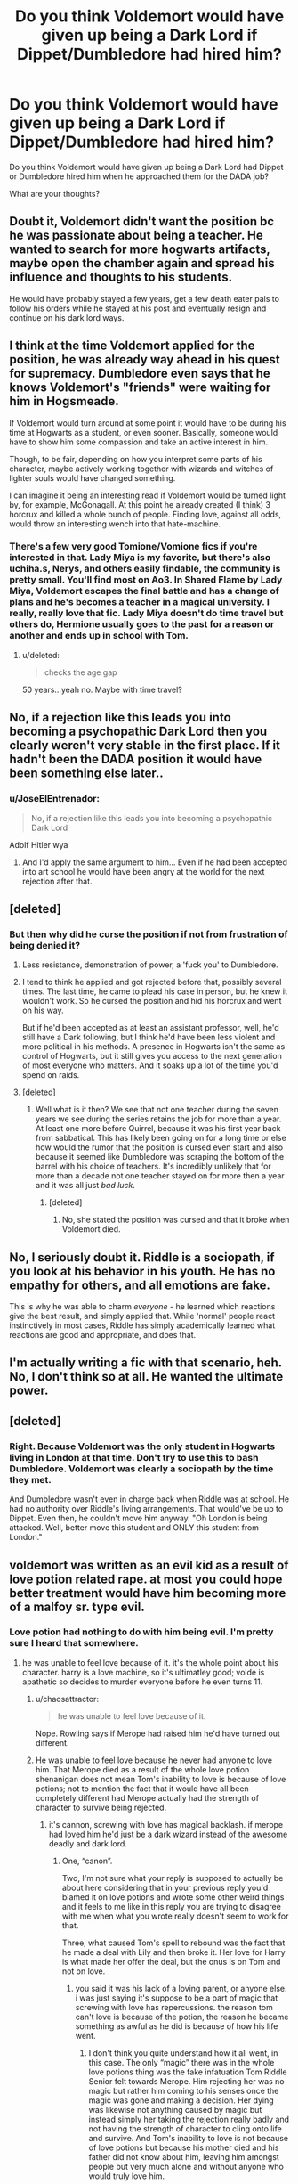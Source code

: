 #+TITLE: Do you think Voldemort would have given up being a Dark Lord if Dippet/Dumbledore had hired him?

* Do you think Voldemort would have given up being a Dark Lord if Dippet/Dumbledore had hired him?
:PROPERTIES:
:Score: 2
:DateUnix: 1485963917.0
:DateShort: 2017-Feb-01
:FlairText: Discussion
:END:
Do you think Voldemort would have given up being a Dark Lord had Dippet or Dumbledore hired him when he approached them for the DADA job?

What are your thoughts?


** Doubt it, Voldemort didn't want the position bc he was passionate about being a teacher. He wanted to search for more hogwarts artifacts, maybe open the chamber again and spread his influence and thoughts to his students.

He would have probably stayed a few years, get a few death eater pals to follow his orders while he stayed at his post and eventually resign and continue on his dark lord ways.
:PROPERTIES:
:Author: 1lyserg2
:Score: 21
:DateUnix: 1485964183.0
:DateShort: 2017-Feb-01
:END:


** I think at the time Voldemort applied for the position, he was already way ahead in his quest for supremacy. Dumbledore even says that he knows Voldemort's "friends" were waiting for him in Hogsmeade.

If Voldemort would turn around at some point it would have to be during his time at Hogwarts as a student, or even sooner. Basically, someone would have to show him some compassion and take an active interest in him.

Though, to be fair, depending on how you interpret some parts of his character, maybe actively working together with wizards and witches of lighter souls would have changed something.

I can imagine it being an interesting read if Voldemort would be turned light by, for example, McGonagall. At this point he already created (I think) 3 horcrux and killed a whole bunch of people. Finding love, against all odds, would throw an interesting wench into that hate-machine.
:PROPERTIES:
:Author: UndeadBBQ
:Score: 4
:DateUnix: 1485975874.0
:DateShort: 2017-Feb-01
:END:

*** There's a few very good Tomione/Vomione fics if you're interested in that. Lady Miya is my favorite, but there's also uchiha.s, Nerys, and others easily findable, the community is pretty small. You'll find most on Ao3. In Shared Flame by Lady Miya, Voldemort escapes the final battle and has a change of plans and he's becomes a teacher in a magical university. I really, really love that fic. Lady Miya doesn't do time travel but others do, Hermione usually goes to the past for a reason or another and ends up in school with Tom.
:PROPERTIES:
:Author: Haelx
:Score: 2
:DateUnix: 1485999677.0
:DateShort: 2017-Feb-02
:END:

**** u/deleted:
#+begin_quote
  checks the age gap
#+end_quote

50 years...yeah no. Maybe with time travel?
:PROPERTIES:
:Score: 3
:DateUnix: 1486003034.0
:DateShort: 2017-Feb-02
:END:


** No, if a rejection like this leads you into becoming a psychopathic Dark Lord then you clearly weren't very stable in the first place. If it hadn't been the DADA position it would have been something else later..
:PROPERTIES:
:Author: Deathcrow
:Score: 4
:DateUnix: 1485978085.0
:DateShort: 2017-Feb-01
:END:

*** u/JoseElEntrenador:
#+begin_quote
  No, if a rejection like this leads you into becoming a psychopathic Dark Lord
#+end_quote

Adolf Hitler wya
:PROPERTIES:
:Author: JoseElEntrenador
:Score: 2
:DateUnix: 1485992954.0
:DateShort: 2017-Feb-02
:END:

**** And I'd apply the same argument to him... Even if he had been accepted into art school he would have been angry at the world for the next rejection after that.
:PROPERTIES:
:Author: Deathcrow
:Score: 1
:DateUnix: 1486012893.0
:DateShort: 2017-Feb-02
:END:


** [deleted]
:PROPERTIES:
:Score: 3
:DateUnix: 1485967261.0
:DateShort: 2017-Feb-01
:END:

*** But then why did he curse the position if not from frustration of being denied it?
:PROPERTIES:
:Author: AhoraMuchachoLiberta
:Score: 1
:DateUnix: 1485972358.0
:DateShort: 2017-Feb-01
:END:

**** Less resistance, demonstration of power, a 'fuck you' to Dumbledore.
:PROPERTIES:
:Author: EpicBeardMan
:Score: 3
:DateUnix: 1485972921.0
:DateShort: 2017-Feb-01
:END:


**** I tend to think he applied and got rejected before that, possibly several times. The last time, he came to plead his case in person, but he knew it wouldn't work. So he cursed the position and hid his horcrux and went on his way.

But if he'd been accepted as at least an assistant professor, well, he'd still have a Dark following, but I think he'd have been less violent and more political in his methods. A presence in Hogwarts isn't the same as control of Hogwarts, but it still gives you access to the next generation of most everyone who matters. And it soaks up a lot of the time you'd spend on raids.
:PROPERTIES:
:Score: 3
:DateUnix: 1486003421.0
:DateShort: 2017-Feb-02
:END:


**** [deleted]
:PROPERTIES:
:Score: 1
:DateUnix: 1485972592.0
:DateShort: 2017-Feb-01
:END:

***** Well what is it then? We see that not one teacher during the seven years we see during the series retains the job for more than a year. At least one more before Quirrel, because it was his first year back from sabbatical. This has likely been going on for a long time or else how would the rumor that the position is cursed even start and also because it seemed like Dumbledore was scraping the bottom of the barrel with his choice of teachers. It's incredibly unlikely that for more than a decade not one teacher stayed on for more then a year and it was all just /bad luck/.
:PROPERTIES:
:Author: JayeBird
:Score: 1
:DateUnix: 1485997465.0
:DateShort: 2017-Feb-02
:END:

****** [deleted]
:PROPERTIES:
:Score: 0
:DateUnix: 1486008441.0
:DateShort: 2017-Feb-02
:END:

******* No, she stated the position was cursed and that it broke when Voldemort died.
:PROPERTIES:
:Author: ModernDayWeeaboo
:Score: 1
:DateUnix: 1486011851.0
:DateShort: 2017-Feb-02
:END:


** No, I seriously doubt it. Riddle is a sociopath, if you look at his behavior in his youth. He has no empathy for others, and all emotions are fake.

This is why he was able to charm /everyone/ - he learned which reactions give the best result, and simply applied that. While 'normal' people react instinctively in most cases, Riddle has simply academically learned what reactions are good and appropriate, and does that.
:PROPERTIES:
:Author: fflai
:Score: 3
:DateUnix: 1486007966.0
:DateShort: 2017-Feb-02
:END:


** I'm actually writing a fic with that scenario, heh. No, I don't think so at all. He wanted the ultimate power.
:PROPERTIES:
:Score: 1
:DateUnix: 1486142212.0
:DateShort: 2017-Feb-03
:END:


** [deleted]
:PROPERTIES:
:Score: -3
:DateUnix: 1485964725.0
:DateShort: 2017-Feb-01
:END:

*** Right. Because Voldemort was the only student in Hogwarts living in London at that time. Don't try to use this to bash Dumbledore. Voldemort was clearly a sociopath by the time they met.

And Dumbledore wasn't even in charge back when Riddle was at school. He had no authority over Riddle's living arrangements. That would've be up to Dippet. Even then, he couldn't move him anyway. "Oh London is being attacked. Well, better move this student and ONLY this student from London."
:PROPERTIES:
:Author: AwesomeGuy847
:Score: 7
:DateUnix: 1485965880.0
:DateShort: 2017-Feb-01
:END:


** voldemort was written as an evil kid as a result of love potion related rape. at most you could hope better treatment would have him becoming more of a malfoy sr. type evil.
:PROPERTIES:
:Author: tomintheconer
:Score: -5
:DateUnix: 1485970417.0
:DateShort: 2017-Feb-01
:END:

*** Love potion had nothing to do with him being evil. I'm pretty sure I heard that somewhere.
:PROPERTIES:
:Author: AwesomeGuy847
:Score: 5
:DateUnix: 1485971110.0
:DateShort: 2017-Feb-01
:END:

**** he was unable to feel love because of it. it's the whole point about his character. harry is a love machine, so it's ultimatley good; volde is apathetic so decides to murder everyone before he even turns 11.
:PROPERTIES:
:Author: tomintheconer
:Score: -8
:DateUnix: 1485973610.0
:DateShort: 2017-Feb-01
:END:

***** u/chaosattractor:
#+begin_quote
  he was unable to feel love because of it.
#+end_quote

Nope. Rowling says if Merope had raised him he'd have turned out different.
:PROPERTIES:
:Author: chaosattractor
:Score: 8
:DateUnix: 1485983175.0
:DateShort: 2017-Feb-02
:END:


***** He was unable to feel love because he never had anyone to love him. That Merope died as a result of the whole love potion shenanigan does not mean Tom's inability to love is because of love potions; not to mention the fact that it would have all been completely different had Merope actually had the strength of character to survive being rejected.
:PROPERTIES:
:Author: Kazeto
:Score: 3
:DateUnix: 1486008849.0
:DateShort: 2017-Feb-02
:END:

****** it's cannon, screwing with love has magical backlash. if merope had loved him he'd just be a dark wizard instead of the awesome deadly and dark lord.
:PROPERTIES:
:Author: tomintheconer
:Score: -1
:DateUnix: 1486086054.0
:DateShort: 2017-Feb-03
:END:

******* One, “canon”.

Two, I'm not sure what your reply is supposed to actually be about here considering that in your previous reply you'd blamed it on love potions and wrote some other weird things and it feels to me like in this reply you are trying to disagree with me when what you wrote really doesn't seem to work for that.

Three, what caused Tom's spell to rebound was the fact that he made a deal with Lily and then broke it. Her love for Harry is what made her offer the deal, but the onus is on Tom and not on love.
:PROPERTIES:
:Author: Kazeto
:Score: 3
:DateUnix: 1486087509.0
:DateShort: 2017-Feb-03
:END:

******** you said it was his lack of a loving parent, or anyone else. i was just saying it's suppose to be a part of magic that screwing with love has repercussions. the reason tom can't love is because of the potion, the reason he became something as awful as he did is because of how his life went.
:PROPERTIES:
:Author: tomintheconer
:Score: -1
:DateUnix: 1486092250.0
:DateShort: 2017-Feb-03
:END:

********* I don't think you quite understand how it all went, in this case. The only “magic” there was in the whole love potions thing was the fake infatuation Tom Riddle Senior felt towards Merope. Him rejecting her was no magic but rather him coming to his senses once the magic was gone and making a decision. Her dying was likewise not anything caused by magic but instead simply her taking the rejection really badly and not having the strength of character to cling onto life and survive. And Tom's inability to love is not because of love potions but because his mother died and his father did not know about him, leaving him amongst people but very much alone and without anyone who would truly love him.

People don't need love potions to grow up twisted when they have nobody and are never taught that love is a thing via being loved. To blame this on love potions in this example means insisting that Merope could only love Tom if she herself took a love potion, which is an idea so absurd that it doesn't even really warrant a response. There is a lot wrong with his conception because of the fact that love potions were used, yes---it counts as Merope raping Tom Riddle Senior and generally keeping him as her slave with use of mind-altering drugs which is very very wrong---but love potions are simply one of the elements of this whole incident and they had no effect on Tom whatsoever.

And again, there's no “magic that screwing with love has repercussions”. Both of the cases when something happened seemingly of love (Lily's sacrifice and Harry's sacrifice) that we see in canon are situations where it's taking back the deal after it already went through that caused the effect we saw and the only thing love did in both cases is make the ones sacrificing themselves take the deal. Love was important in the series, sure, but it wasn't “magic” in any shape or form and to treat it as such greatly diminishes the weight of the decisions Harry and Lily made.
:PROPERTIES:
:Author: Kazeto
:Score: 2
:DateUnix: 1486104310.0
:DateShort: 2017-Feb-03
:END:

********** that's all reasonable enough but jk wrote it the other way. it's just one of those points which she spelled out to get a point across, and you have to accept it. too much love potion during conception messes your baby up. like when she tells you sirius and remus are nice good guys even though they act like dicks, and historically fail potter all his life; except before the time they die and off course they love him... if you don't accept they're good people it kind of ruins whole parts of the books. not sure why this needs an argument; voldemort is allergic to love.
:PROPERTIES:
:Author: tomintheconer
:Score: 0
:DateUnix: 1486227447.0
:DateShort: 2017-Feb-04
:END:

*********** Except that Madame Rowling said that had Merope lived Tom would not have been the kind of person he was, so regardless of whether or not love potions can mess with a kid's mind it's how they are raised that matters. And again, as I already wrote, you don't need love potions to get a kid that is all kinds of messed up; heck, I personally know someone who did grow all kinds of messed up simply because his parents weren't showing them love, and there were no love potions involved whasoever.

And the rest of your reply feels like a random nonsense tacked onto it for no good reason, so I will refrain from replying to that part.
:PROPERTIES:
:Author: Kazeto
:Score: 1
:DateUnix: 1486245953.0
:DateShort: 2017-Feb-05
:END:

************ yes yes, most psychopaths aren't serial killers. he was born without the capacity to love; the orphanage is the reasons he's angry and hates muggles; slytherin house is the reason he treats even his own death eaters like shit. if merope had been around the degrees of evil would have been less. not getting the defence job probably just pissed him off. mastering areas of magic and still dumbledore doesn't give a shit..
:PROPERTIES:
:Author: tomintheconer
:Score: 0
:DateUnix: 1486249457.0
:DateShort: 2017-Feb-05
:END:
